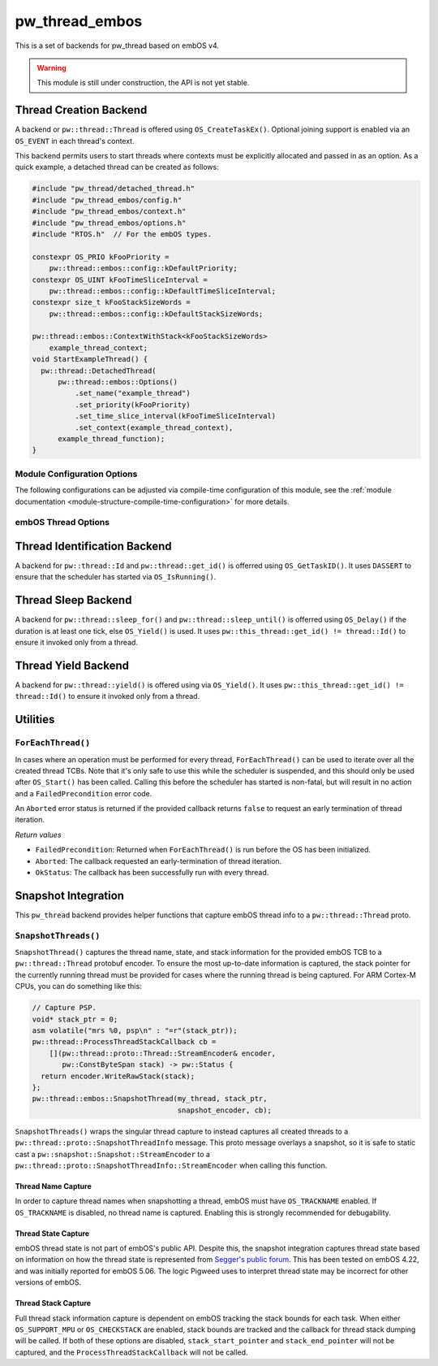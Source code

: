 .. _module-pw_thread_embos:

===============
pw_thread_embos
===============
This is a set of backends for pw_thread based on embOS v4.

.. Warning::
  This module is still under construction, the API is not yet stable.

-----------------------
Thread Creation Backend
-----------------------
A backend or ``pw::thread::Thread`` is offered using ``OS_CreateTaskEx()``.
Optional joining support is enabled via an ``OS_EVENT`` in each thread's
context.

This backend permits users to start threads where contexts must be explicitly
allocated and passed in as an option. As a quick example, a detached thread
can be created as follows:

.. code-block:: cpp

   #include "pw_thread/detached_thread.h"
   #include "pw_thread_embos/config.h"
   #include "pw_thread_embos/context.h"
   #include "pw_thread_embos/options.h"
   #include "RTOS.h"  // For the embOS types.

   constexpr OS_PRIO kFooPriority =
       pw::thread::embos::config::kDefaultPriority;
   constexpr OS_UINT kFooTimeSliceInterval =
       pw::thread::embos::config::kDefaultTimeSliceInterval;
   constexpr size_t kFooStackSizeWords =
       pw::thread::embos::config::kDefaultStackSizeWords;

   pw::thread::embos::ContextWithStack<kFooStackSizeWords>
       example_thread_context;
   void StartExampleThread() {
     pw::thread::DetachedThread(
         pw::thread::embos::Options()
             .set_name("example_thread")
             .set_priority(kFooPriority)
             .set_time_slice_interval(kFooTimeSliceInterval)
             .set_context(example_thread_context),
         example_thread_function);
   }


Module Configuration Options
============================
The following configurations can be adjusted via compile-time configuration of
this module, see the
:ref:`module documentation <module-structure-compile-time-configuration>` for
more details.

.. c:macro:: PW_THREAD_EMBOS_CONFIG_JOINING_ENABLED

  Whether thread joining is enabled. By default this is disabled.

  We suggest only enabling this when thread joining is required to minimize
  the RAM and ROM cost of threads.

  Enabling this grows the RAM footprint of every pw::thread::Thread as it adds
  an OS_EVENT to every thread's pw::thread::embos::Context. In addition, there
  is a minute ROM cost to construct and destroy this added object.

  PW_THREAD_JOINING_ENABLED gets set to this value.

.. c:macro:: PW_THREAD_EMBOS_CONFIG_MINIMUM_STACK_SIZE_WORDS

  The minimum stack size in words. By default this uses Segger's recommendation
  of 68 bytes.

.. c:macro:: PW_THREAD_EMBOS_CONFIG_DEFAULT_STACK_SIZE_WORDS

  The default stack size in words. By default this uses Segger's recommendation
  of 256 bytes to start.

.. c:macro:: PW_THREAD_EMBOS_CONFIG_MAX_THREAD_NAME_LEN

  The maximum length of a thread's name, not including null termination. By
  default this is arbitrarily set to 15. This results in an array of characters
  which is this length + 1 bytes in every ``pw::thread::Thread``'s context.

.. c:macro:: PW_THREAD_EMBOS_CONFIG_MIN_PRIORITY

  The minimum priority level, this is normally 1, since 0 is not a valid
  priority level.

.. c:macro:: PW_THREAD_EMBOS_CONFIG_DEFAULT_PRIORITY

  The default priority level. By default this uses the minimal embOS priority.

.. c:macro:: PW_THREAD_EMBOS_CONFIG_DEFAULT_TIME_SLICE_INTERVAL

  The round robin time slice tick interval for threads at the same priority.
  By default this is set to 2 ticks based on the embOS default.

.. c:macro:: PW_THREAD_EMBOS_CONFIG_LOG_LEVEL

  The log level to use for this module. Logs below this level are omitted.

embOS Thread Options
====================
.. cpp:class:: pw::thread::embos::Options

  .. cpp:function:: set_name(const char* name)

    Sets the name for the embOS task, this is optional.
    Note that this will be deep copied into the context and may be truncated
    based on ``PW_THREAD_EMBOS_CONFIG_MAX_THREAD_NAME_LEN``.

  .. cpp:function:: set_priority(OS_PRIO priority)

    Sets the priority for the embOS task. Higher values are higher priority,
    see embOS OS_CreateTaskEx for more detail.
    Precondition: This must be >= ``PW_THREAD_EMBOS_CONFIG_MIN_PRIORITY``.

  .. cpp:function:: set_time_slice_interval(OS_UINT time_slice_interval)

    Sets the number of ticks this thread is allowed to run before other ready
    threads of the same priority are given a chance to run.

    A value of 0 disables time-slicing of this thread.

    Precondition: This must be <= 255 ticks.

  .. cpp:function:: set_context(pw::thread::embos::Context& context)

    Set the pre-allocated context (all memory needed to run a thread). Note that
    this is required for this thread creation backend! The ``Context`` can
    either be constructed with an externally provided ``pw::span<OS_UINT>``
    stack or the templated form of ``ContextWithStack<kStackSizeWords>`` can
    be used.


-----------------------------
Thread Identification Backend
-----------------------------
A backend for ``pw::thread::Id`` and ``pw::thread::get_id()`` is offerred using
``OS_GetTaskID()``. It uses ``DASSERT`` to ensure that the scheduler has started
via ``OS_IsRunning()``.

--------------------
Thread Sleep Backend
--------------------
A backend for ``pw::thread::sleep_for()`` and ``pw::thread::sleep_until()`` is
offerred using ``OS_Delay()`` if the duration is at least one tick, else
``OS_Yield()`` is used. It uses ``pw::this_thread::get_id() != thread::Id()`` to
ensure it invoked only from a thread.

--------------------
Thread Yield Backend
--------------------
A backend for ``pw::thread::yield()`` is offered using via ``OS_Yield()``.
It uses ``pw::this_thread::get_id() != thread::Id()`` to ensure it invoked only
from a thread.

---------
Utilities
---------
``ForEachThread()``
===================
In cases where an operation must be performed for every thread,
``ForEachThread()`` can be used to iterate over all the created thread TCBs.
Note that it's only safe to use this while the scheduler is suspended, and this
should only be used after ``OS_Start()`` has been called. Calling this before
the scheduler has started is non-fatal, but will result in no action and a
``FailedPrecondition`` error code.

An ``Aborted`` error status is returned if the provided callback returns
``false`` to request an early termination of thread iteration.

*Return values*

* ``FailedPrecondition``: Returned when ``ForEachThread()`` is run before the OS
  has been initialized.
* ``Aborted``: The callback requested an early-termination of thread iteration.
* ``OkStatus``: The callback has been successfully run with every thread.

--------------------
Snapshot Integration
--------------------
This ``pw_thread`` backend provides helper functions that capture embOS thread
info to a ``pw::thread::Thread`` proto.

``SnapshotThreads()``
=====================
``SnapshotThread()`` captures the thread name, state, and stack information for
the provided embOS TCB to a ``pw::thread::Thread`` protobuf encoder. To ensure
the most up-to-date information is captured, the stack pointer for the currently
running thread must be provided for cases where the running thread is being
captured. For ARM Cortex-M CPUs, you can do something like this:

.. code-block:: cpp

   // Capture PSP.
   void* stack_ptr = 0;
   asm volatile("mrs %0, psp\n" : "=r"(stack_ptr));
   pw::thread::ProcessThreadStackCallback cb =
       [](pw::thread::proto::Thread::StreamEncoder& encoder,
          pw::ConstByteSpan stack) -> pw::Status {
     return encoder.WriteRawStack(stack);
   };
   pw::thread::embos::SnapshotThread(my_thread, stack_ptr,
                                     snapshot_encoder, cb);

``SnapshotThreads()`` wraps the singular thread capture to instead captures
all created threads to a ``pw::thread::proto::SnapshotThreadInfo`` message.
This proto message overlays a snapshot, so it is safe to static cast a
``pw::snapshot::Snapshot::StreamEncoder`` to a
``pw::thread::proto::SnapshotThreadInfo::StreamEncoder`` when calling this
function.

Thread Name Capture
-------------------
In order to capture thread names when snapshotting a thread, embOS must have
``OS_TRACKNAME`` enabled. If ``OS_TRACKNAME`` is disabled, no thread name
is captured. Enabling this is strongly recommended for debugability.

Thread State Capture
--------------------
embOS thread state is not part of embOS's public API. Despite this, the
snapshot integration captures thread state based on information on how the
thread state is represented from
`Segger's public forum <https://forum.segger.com/index.php/Thread/6548-ABANDONED-Task-state-values/?postID=23963#post23963>`_.
This has been tested on embOS 4.22, and was initially
reported for embOS 5.06. The logic Pigweed uses to interpret thread state may
be incorrect for other versions of embOS.

Thread Stack Capture
--------------------
Full thread stack information capture is dependent on embOS tracking the stack
bounds for each task. When either ``OS_SUPPORT_MPU`` or ``OS_CHECKSTACK`` are
enabled, stack bounds are tracked and the callback for thread stack dumping
will be called. If both of these options are disabled, ``stack_start_pointer``
and ``stack_end_pointer`` will not be captured, and the
``ProcessThreadStackCallback`` will not be called.
